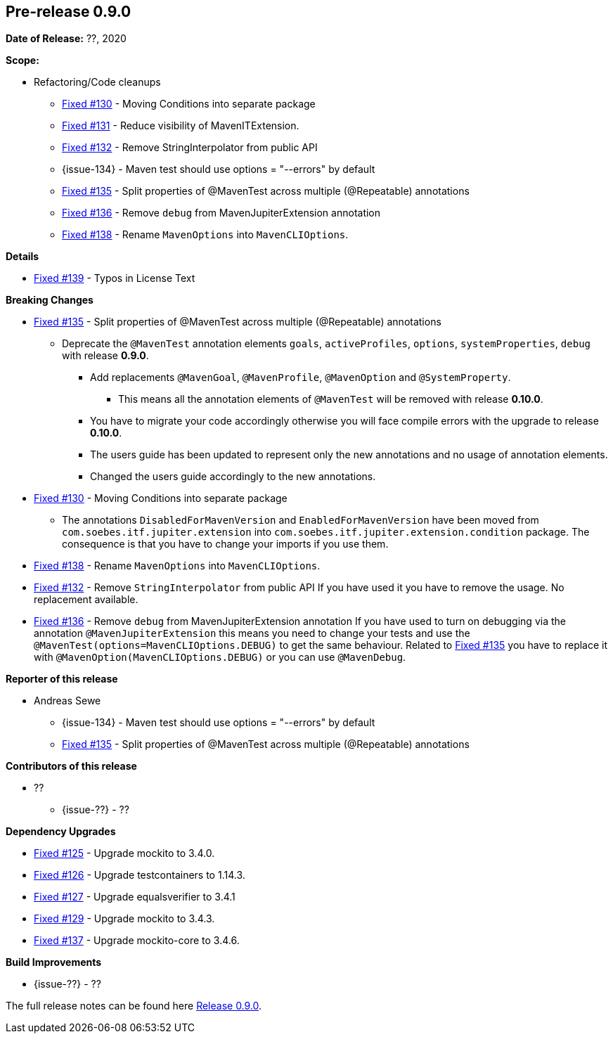 // Licensed to the Apache Software Foundation (ASF) under one
// or more contributor license agreements. See the NOTICE file
// distributed with this work for additional information
// regarding copyright ownership. The ASF licenses this file
// to you under the Apache License, Version 2.0 (the
// "License"); you may not use this file except in compliance
// with the License. You may obtain a copy of the License at
//
//   http://www.apache.org/licenses/LICENSE-2.0
//
//   Unless required by applicable law or agreed to in writing,
//   software distributed under the License is distributed on an
//   "AS IS" BASIS, WITHOUT WARRANTIES OR CONDITIONS OF ANY
//   KIND, either express or implied. See the License for the
//   specific language governing permissions and limitations
//   under the License.
//
[[release-notes-0.9.0]]
== Pre-release 0.9.0

:issue-125: https://github.com/khmarbaise/maven-it-extension/issues/125[Fixed #125]
:issue-126: https://github.com/khmarbaise/maven-it-extension/issues/126[Fixed #126]
:issue-127: https://github.com/khmarbaise/maven-it-extension/issues/127[Fixed #127]
:issue-129: https://github.com/khmarbaise/maven-it-extension/issues/129[Fixed #129]
:issue-131: https://github.com/khmarbaise/maven-it-extension/issues/131[Fixed #131]
:issue-130: https://github.com/khmarbaise/maven-it-extension/issues/130[Fixed #130]
:issue-132: https://github.com/khmarbaise/maven-it-extension/issues/132[Fixed #132]
:issue-135: https://github.com/khmarbaise/maven-it-extension/issues/135[Fixed #135]
:issue-136: https://github.com/khmarbaise/maven-it-extension/issues/136[Fixed #136]
:issue-137: https://github.com/khmarbaise/maven-it-extension/issues/137[Fixed #137]
:issue-138: https://github.com/khmarbaise/maven-it-extension/issues/138[Fixed #138]
:issue-139: https://github.com/khmarbaise/maven-it-extension/issues/139[Fixed #139]
:issue-??: https://github.com/khmarbaise/maven-it-extension/issues/??[Fixed #??]
:pr-??: https://github.com/khmarbaise/maven-it-extension/pull/??[Pull request #??]

:release_0_9_0: https://github.com/khmarbaise/maven-it-extension/milestone/9?closed=1

*Date of Release:* ??, 2020

*Scope:*

 - Refactoring/Code cleanups
   * {issue-130} - Moving Conditions into separate package
   * {issue-131} - Reduce visibility of MavenITExtension.
   * {issue-132} - Remove StringInterpolator from public API
   * {issue-134} - Maven test should use options = "--errors" by default
   * {issue-135} - Split properties of @MavenTest across multiple (@Repeatable) annotations
   * {issue-136} - Remove `debug` from MavenJupiterExtension annotation
   * {issue-138} - Rename `MavenOptions` into `MavenCLIOptions`.

*Details*

 * {issue-139} - Typos in License Text

*Breaking Changes*

 * {issue-135} - Split properties of @MavenTest across multiple (@Repeatable) annotations
 ** Deprecate the `@MavenTest` annotation elements `goals`, `activeProfiles`, `options`,
    `systemProperties`, `debug` with release *0.9.0*.
 *** Add replacements `@MavenGoal`, `@MavenProfile`, `@MavenOption` and `@SystemProperty`.
 **** This means all the annotation elements of `@MavenTest` will be removed with
     release *0.10.0*.
 *** You have to migrate your code accordingly otherwise you will face compile errors
     with the upgrade to release *0.10.0*.
 *** The users guide has been updated to represent only the new annotations and
     no usage of annotation elements.
 *** Changed the users guide accordingly to the new annotations.
 * {issue-130} - Moving Conditions into separate package
 ** The annotations `DisabledForMavenVersion` and `EnabledForMavenVersion`
    have been moved from `com.soebes.itf.jupiter.extension` into
    `com.soebes.itf.jupiter.extension.condition` package.
    The consequence is that you have to change your imports if you use
    them.
 * {issue-138} - Rename `MavenOptions` into `MavenCLIOptions`.
 * {issue-132} - Remove `StringInterpolator` from public API
    If you have used it you have to remove the usage. No replacement
    available.
 * {issue-136} - Remove `debug` from MavenJupiterExtension annotation
    If you have used to turn on debugging via the annotation `@MavenJupiterExtension`
    this means you need to change your tests and use the `@MavenTest(options=MavenCLIOptions.DEBUG)`
    to get the same behaviour. Related to {issue-135} you have to replace it with
    `@MavenOption(MavenCLIOptions.DEBUG)` or you can use `@MavenDebug`.


*Reporter of this release*

 * Andreas Sewe
 ** {issue-134} - Maven test should use options = "--errors" by default
 ** {issue-135} - Split properties of @MavenTest across multiple (@Repeatable) annotations

*Contributors of this release*

 * ??
   ** {issue-??} - ??

*Dependency Upgrades*

 * {issue-125} - Upgrade mockito to 3.4.0.
 * {issue-126} - Upgrade testcontainers to 1.14.3.
 * {issue-127} - Upgrade equalsverifier to 3.4.1
 * {issue-129} - Upgrade mockito to 3.4.3.
 * {issue-137} - Upgrade mockito-core to 3.4.6.

*Build Improvements*

 * {issue-??} - ??


The full release notes can be found here {release_0_9_0}[Release 0.9.0].
